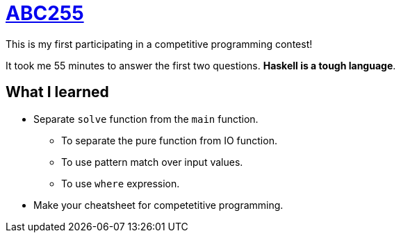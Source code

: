 = {abc255}
:abc255: https://atcoder.jp/contests/abc255[ABC255]

This is my first participating in a competitive programming contest!

It took me 55 minutes to answer the first two questions. *Haskell is a tough language*.

== What I learned

* Separate `solve` function from the `main` function.
** To separate the pure function from IO function.
** To use pattern match over input values.
** To use `where` expression.

* Make your cheatsheet for competetitive programming.

